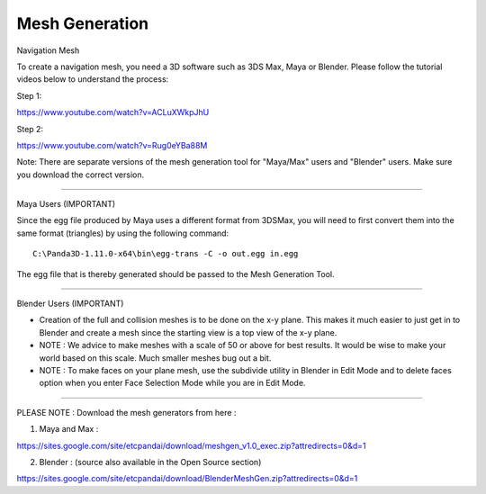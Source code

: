 .. _mesh-generation:

Mesh Generation
===============

Navigation Mesh

To create a navigation mesh, you need a 3D software such as 3DS Max, Maya or
Blender. Please follow the tutorial videos below to understand the process:

Step 1:

https://www.youtube.com/watch?v=ACLuXWkpJhU

Step 2:

https://www.youtube.com/watch?v=Rug0eYBa88M

Note: There are separate versions of the mesh generation tool for "Maya/Max"
users and "Blender" users. Make sure you download the correct version.

--------------

Maya Users (IMPORTANT)

Since the egg file produced by Maya uses a different format from 3DSMax, you
will need to first convert them into the same format (triangles) by using the
following command::

   C:\Panda3D-1.11.0-x64\bin\egg-trans -C -o out.egg in.egg

The egg file that is thereby generated should be passed to the Mesh Generation
Tool.

--------------

Blender Users (IMPORTANT)

-  Creation of the full and collision meshes is to be done on the x-y plane.
   This makes it much easier to just get in to Blender and create a mesh since
   the starting view is a top view of the x-y plane.

-  NOTE : We advice to make meshes with a scale of 50 or above for best
   results. It would be wise to make your world based on this scale. Much
   smaller meshes bug out a bit.

-  NOTE : To make faces on your plane mesh, use the subdivide utility in
   Blender in Edit Mode and to delete faces option when you enter Face
   Selection Mode while you are in Edit Mode.

--------------

PLEASE NOTE : Download the mesh generators from here :

1. Maya and Max :

https://sites.google.com/site/etcpandai/download/meshgen_v1.0_exec.zip?attredirects=0&d=1

2. Blender : (source also available in the Open Source section)

https://sites.google.com/site/etcpandai/download/BlenderMeshGen.zip?attredirects=0&d=1
